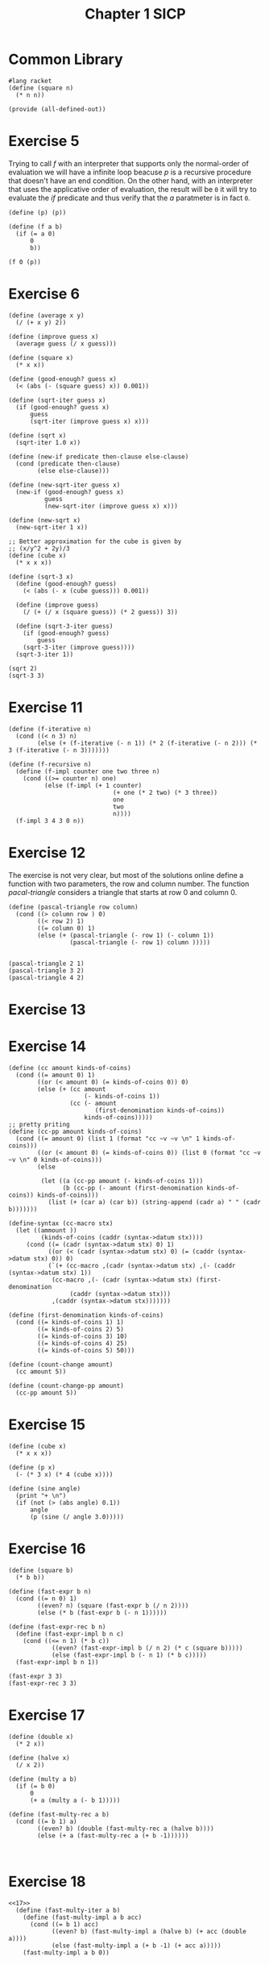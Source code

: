 :PROPERTIES:
:header-args:racket: :tangle (concat (plist-get (plist-get (org-element-at-point) 'src-block) ':name) ".rkt")
:END:
#+TITLE: Chapter 1 SICP
* Common Library
  #+NAME: square
  #+begin_src racket :filename sicp-library.rkt
    #lang racket
    (define (square n)
      (* n n))

    (provide (all-defined-out))
  #+end_src

* Exercise 5
  Trying to call /f/ with an interpreter that supports only the normal-order of evaluation we will have a infinite loop beacuse /p/
  is a recursive procedure that doesn't have an end condition.
  On the other hand, with an interpreter that uses the applicative order of evaluation, the result will be ~0~ it will try to evaluate
  the /if/ predicate and thus verify that the /a/ paratmeter is in fact ~0~.
  #+begin_src racket
(define (p) (p))

(define (f a b)
  (if (= a 0)
      0
      b))

(f 0 (p))
  #+end_src
* Exercise 6

#+begin_src racket
(define (average x y)
  (/ (+ x y) 2))

(define (improve guess x)
  (average guess (/ x guess)))

(define (square x)
  (* x x))

(define (good-enough? guess x)
  (< (abs (- (square guess) x)) 0.001))

(define (sqrt-iter guess x)
  (if (good-enough? guess x)
      guess
      (sqrt-iter (improve guess x) x)))

(define (sqrt x)
  (sqrt-iter 1.0 x))

(define (new-if predicate then-clause else-clause)
  (cond (predicate then-clause)
        (else else-clause)))

(define (new-sqrt-iter guess x)
  (new-if (good-enough? guess x)
          guess
          (new-sqrt-iter (improve guess x) x)))

(define (new-sqrt x)
  (new-sqrt-iter 1 x))

;; Better approximation for the cube is given by
;; (x/y^2 + 2y)/3
(define (cube x)
  (* x x x))

(define (sqrt-3 x)
  (define (good-enough? guess)
    (< (abs (- x (cube guess))) 0.001))

  (define (improve guess)
    (/ (+ (/ x (square guess)) (* 2 guess)) 3))

  (define (sqrt-3-iter guess)
    (if (good-enough? guess)
        guess
    (sqrt-3-iter (improve guess))))
  (sqrt-3-iter 1))

(sqrt 2)
(sqrt-3 3)
#+end_src
* Exercise 11
  #+NAME: 11
  #+begin_src racket
    (define (f-iterative n)
      (cond ((< n 3) n)
            (else (+ (f-iterative (- n 1)) (* 2 (f-iterative (- n 2))) (* 3 (f-iterative (- n 3)))))))

    (define (f-recursive n)
      (define (f-impl counter one two three n)
        (cond ((>= counter n) one)
              (else (f-impl (+ 1 counter)
                                 (+ one (* 2 two) (* 3 three))
                                 one
                                 two
                                 n))))
      (f-impl 3 4 3 0 n))
  #+end_src
* Exercise 12
  The exercise is not very clear, but most of the solutions online define a function with two parameters, the row and column number.
  The function /pacal-triangle/ considers a triangle that starts at row 0 and column 0.
  #+NAME: 12
  #+begin_src racket
    (define (pascal-triangle row column)
      (cond ((> column row ) 0)
            ((< row 2) 1)
            ((= column 0) 1)
            (else (+ (pascal-triangle (- row 1) (- column 1))
                     (pascal-triangle (- row 1) column )))))


    (pascal-triangle 2 1)
    (pascal-triangle 3 2)
    (pascal-triangle 4 2)
  #+end_src

* Exercise 13
* Exercise 14
  #+NAME: 14
  #+begin_src racket
    (define (cc amount kinds-of-coins)
      (cond ((= amount 0) 1)
            ((or (< amount 0) (= kinds-of-coins 0)) 0)
            (else (+ (cc amount
                         (- kinds-of-coins 1))
                     (cc (- amount
                            (first-denomination kinds-of-coins))
                         kinds-of-coins)))))
    ;; pretty priting
    (define (cc-pp amount kinds-of-coins)
      (cond ((= amount 0) (list 1 (format "cc ~v ~v \n" 1 kinds-of-coins)))
            ((or (< amount 0) (= kinds-of-coins 0)) (list 0 (format "cc ~v ~v \n" 0 kinds-of-coins)))
            (else

             (let ((a (cc-pp amount (- kinds-of-coins 1)))
                   (b (cc-pp (- amount (first-denomination kinds-of-coins)) kinds-of-coins)))
               (list (+ (car a) (car b)) (string-append (cadr a) " " (cadr b)))))))

    (define-syntax (cc-macro stx)
      (let ((ammount ))
             (kinds-of-coins (caddr (syntax->datum stx))))
         (cond ((= (cadr (syntax->datum stx) 0) 1)
               ((or (< (cadr (syntax->datum stx) 0) (= (caddr (syntax->datum stx) 0)) 0)
               (`(+ (cc-macro ,(cadr (syntax->datum stx) ,(- (caddr (syntax->datum stx) 1))
                (cc-macro ,(- (cadr (syntax->datum stx) (first-denomination
                     (caddr (syntax->datum stx)))
                ,(caddr (syntax->datum stx)))))))

    (define (first-denomination kinds-of-coins)
      (cond ((= kinds-of-coins 1) 1)
            ((= kinds-of-coins 2) 5)
            ((= kinds-of-coins 3) 10)
            ((= kinds-of-coins 4) 25)
            ((= kinds-of-coins 5) 50)))

    (define (count-change amount)
      (cc amount 5))

    (define (count-change-pp amount)
      (cc-pp amount 5))
  #+end_src
* Exercise 15
  #+NAME: 15
  #+begin_src racket
    (define (cube x)
      (* x x x))

    (define (p x)
      (- (* 3 x) (* 4 (cube x))))

    (define (sine angle)
      (print "+ \n")
      (if (not (> (abs angle) 0.1))
          angle
          (p (sine (/ angle 3.0)))))
  #+end_src

* Exercise 16
  #+NAME: 16
#+begin_src racket
  (define (square b)
    (* b b))

  (define (fast-expr b n)
    (cond ((= n 0) 1)
          ((even? n) (square (fast-expr b (/ n 2))))
          (else (* b (fast-expr b (- n 1))))))

  (define (fast-expr-rec b n)
    (define (fast-expr-impl b n c)
      (cond ((<= n 1) (* b c))
              ((even? (fast-expr-impl b (/ n 2) (* c (square b)))))
              (else (fast-expr-impl b (- n 1) (* b c)))))
    (fast-expr-impl b n 1))

  (fast-expr 3 3)
  (fast-expr-rec 3 3)
#+end_src

* Exercise 17
#+NAME: 17
#+begin_src racket
  (define (double x)
    (* 2 x))

  (define (halve x)
    (/ x 2))

  (define (multy a b)
    (if (= b 0)
        0
        (+ a (multy a (- b 1)))))

  (define (fast-multy-rec a b)
    (cond ((= b 1) a)
          ((even? b) (double (fast-multy-rec a (halve b))))
          (else (+ a (fast-multy-rec a (+ b -1))))))


#+end_src

* Exercise 18
#+NAME: 18
#+begin_src racket
<<17>>
  (define (fast-multy-iter a b)
    (define (fast-multy-impl a b acc)
      (cond ((= b 1) acc)
            ((even? b) (fast-multy-impl a (halve b) (+ acc (double a))))
            (else (fast-multy-impl a (+ b -1) (+ acc a)))))
    (fast-multy-impl a b 0))
#+end_src

* Exercise 19
  I've struggled a bit with this exercise, the idea is that you need to find something similar to...
#+NAME: 19
#+begin_src racket
  (define (fib n)
    (fib-iter 1 0 0 1 n))

  (define (fib-iter a b p q count)
    (cond ((= count 0) b)
          ((even? count)
           (fib-iter a b ? ?))
          (else (fib-iter (+ (* b q) (* a q) (* a p))
                          (+ (* b p) (* a q))
                          p
                          q
                          (- count 1)))))

#+end_src

* Exercise 20
  #+NAME: gcd
#+begin_src racket
  (define (gcd a b)
    (if (= b 0)
        a
        (gcd b (modulo a b))))
#+end_src
#+NAME 20
#+begin_src racket
  <<gcd>>

#+end_src

* Exercise 21
  #+NAME: smallest-divisor
  #+begin_src racket
    #lang racket
    (require "square.rkt")
    (define (smallest-divisor n)
      (find-divisor n 2))

    (define (find-divisor n test-divisor)
      (cond ((> (square test-divisor) n))
            ((divides? test-divisor n) test-divisor)
            (else find-divisor n (+ test-divisor 1))))

    (define (divides? a b)
      (= (modulo b a) 0))

    (smallest-divisor 10)
  #+end_src
#+NAME 21
#+begin_src racket
#+end_src
